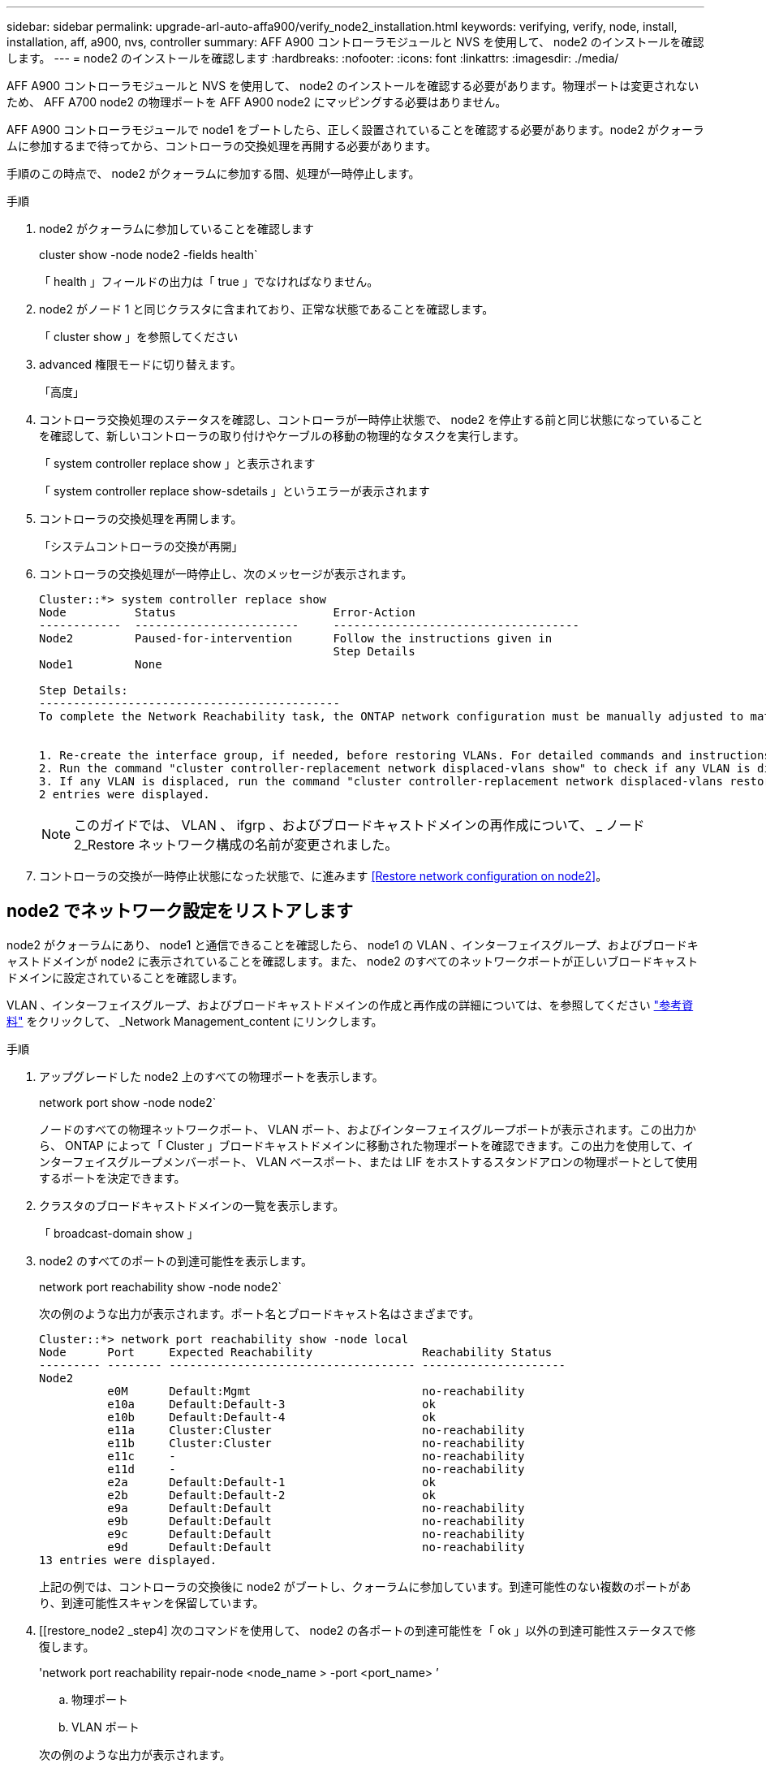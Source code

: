 ---
sidebar: sidebar 
permalink: upgrade-arl-auto-affa900/verify_node2_installation.html 
keywords: verifying, verify, node, install, installation, aff, a900, nvs, controller 
summary: AFF A900 コントローラモジュールと NVS を使用して、 node2 のインストールを確認します。 
---
= node2 のインストールを確認します
:hardbreaks:
:nofooter: 
:icons: font
:linkattrs: 
:imagesdir: ./media/


[role="lead"]
AFF A900 コントローラモジュールと NVS を使用して、 node2 のインストールを確認する必要があります。物理ポートは変更されないため、 AFF A700 node2 の物理ポートを AFF A900 node2 にマッピングする必要はありません。

AFF A900 コントローラモジュールで node1 をブートしたら、正しく設置されていることを確認する必要があります。node2 がクォーラムに参加するまで待ってから、コントローラの交換処理を再開する必要があります。

手順のこの時点で、 node2 がクォーラムに参加する間、処理が一時停止します。

.手順
. node2 がクォーラムに参加していることを確認します
+
cluster show -node node2 -fields health`

+
「 health 」フィールドの出力は「 true 」でなければなりません。

. node2 がノード 1 と同じクラスタに含まれており、正常な状態であることを確認します。
+
「 cluster show 」を参照してください

. advanced 権限モードに切り替えます。
+
「高度」

. コントローラ交換処理のステータスを確認し、コントローラが一時停止状態で、 node2 を停止する前と同じ状態になっていることを確認して、新しいコントローラの取り付けやケーブルの移動の物理的なタスクを実行します。
+
「 system controller replace show 」と表示されます

+
「 system controller replace show-sdetails 」というエラーが表示されます

. コントローラの交換処理を再開します。
+
「システムコントローラの交換が再開」

. コントローラの交換処理が一時停止し、次のメッセージが表示されます。
+
[listing]
----
Cluster::*> system controller replace show
Node          Status                       Error-Action
------------  ------------------------     ------------------------------------
Node2         Paused-for-intervention      Follow the instructions given in
                                           Step Details
Node1         None

Step Details:
--------------------------------------------
To complete the Network Reachability task, the ONTAP network configuration must be manually adjusted to match the new physical network configuration of the hardware. This includes:


1. Re-create the interface group, if needed, before restoring VLANs. For detailed commands and instructions, refer to the "Re-creating VLANs, ifgrps, and broadcast domains" section of the upgrade controller hardware guide for the ONTAP version running on the new controllers.
2. Run the command "cluster controller-replacement network displaced-vlans show" to check if any VLAN is displaced.
3. If any VLAN is displaced, run the command "cluster controller-replacement network displaced-vlans restore" to restore the VLAN on the desired port.
2 entries were displayed.
----
+

NOTE: このガイドでは、 VLAN 、 ifgrp 、およびブロードキャストドメインの再作成について、 _ ノード 2_Restore ネットワーク構成の名前が変更されました。

. コントローラの交換が一時停止状態になった状態で、に進みます <<Restore network configuration on node2>>。




== node2 でネットワーク設定をリストアします

node2 がクォーラムにあり、 node1 と通信できることを確認したら、 node1 の VLAN 、インターフェイスグループ、およびブロードキャストドメインが node2 に表示されていることを確認します。また、 node2 のすべてのネットワークポートが正しいブロードキャストドメインに設定されていることを確認します。

VLAN 、インターフェイスグループ、およびブロードキャストドメインの作成と再作成の詳細については、を参照してください link:other_references.html["参考資料"] をクリックして、 _Network Management_content にリンクします。

.手順
. アップグレードした node2 上のすべての物理ポートを表示します。
+
network port show -node node2`

+
ノードのすべての物理ネットワークポート、 VLAN ポート、およびインターフェイスグループポートが表示されます。この出力から、 ONTAP によって「 Cluster 」ブロードキャストドメインに移動された物理ポートを確認できます。この出力を使用して、インターフェイスグループメンバーポート、 VLAN ベースポート、または LIF をホストするスタンドアロンの物理ポートとして使用するポートを決定できます。

. クラスタのブロードキャストドメインの一覧を表示します。
+
「 broadcast-domain show 」

. node2 のすべてのポートの到達可能性を表示します。
+
network port reachability show -node node2`

+
次の例のような出力が表示されます。ポート名とブロードキャスト名はさまざまです。

+
[listing]
----
Cluster::*> network port reachability show -node local
Node      Port     Expected Reachability                Reachability Status
--------- -------- ------------------------------------ ---------------------
Node2
          e0M      Default:Mgmt                         no-reachability
          e10a     Default:Default-3                    ok
          e10b     Default:Default-4                    ok
          e11a     Cluster:Cluster                      no-reachability
          e11b     Cluster:Cluster                      no-reachability
          e11c     -                                    no-reachability
          e11d     -                                    no-reachability
          e2a      Default:Default-1                    ok
          e2b      Default:Default-2                    ok
          e9a      Default:Default                      no-reachability
          e9b      Default:Default                      no-reachability
          e9c      Default:Default                      no-reachability
          e9d      Default:Default                      no-reachability
13 entries were displayed.
----
+
上記の例では、コントローラの交換後に node2 がブートし、クォーラムに参加しています。到達可能性のない複数のポートがあり、到達可能性スキャンを保留しています。

. [[restore_node2 _step4] 次のコマンドを使用して、 node2 の各ポートの到達可能性を「 ok 」以外の到達可能性ステータスで修復します。
+
'network port reachability repair-node <node_name > -port <port_name> ’

+
--
.. 物理ポート
.. VLAN ポート


--
+
次の例のような出力が表示されます。

+
[listing]
----
Cluster ::> reachability repair -node node2 -port e9d
----
+
[listing]
----
Warning: Repairing port "node2:e9d" may cause it to move into a different broadcast domain, which can cause LIFs to be re-homed away from the port. Are you sure you want to continue? {y|n}:
----
+
上記の警告メッセージは、到達可能性ステータスのポートで、現在配置されているブロードキャストドメインの到達可能性ステータスとは異なる可能性がある場合に表示されます。ポートと回答 'y' または 'n' の接続を適宜確認します

+
すべての物理ポートに想定される到達可能性があることを確認します。

+
「 network port reachability show 」のように表示されます

+
到達可能性の修復が実行されると、 ONTAP は正しいブロードキャストドメインにポートを配置しようとします。ただし、ポートの到達可能性を判別できず、既存のどのブロードキャストドメインにも属していない場合、 ONTAP はこれらのポート用に新しいブロードキャストドメインを作成します。

. ポートの到達可能性を確認します
+
「 network port reachability show 」のように表示されます

+
すべてのポートが正しく設定され、正しいブロードキャストドメインに追加されている場合、「 network port reachability show 」コマンドは、接続されているすべてのポートの到達可能性ステータスを「 ok 」、物理的に接続されていないポートのステータスを「 no-reachability 」と報告する必要があります。この 2 つ以外のステータスが報告されたポートがある場合は、到達可能性修復を実行し、の手順に従ってブロードキャストドメインにポートを追加または削除します <<restore_node2_step4,手順 4>>。

. すべてのポートがブロードキャストドメインに配置されたことを確認します。
+
「 network port show 」のように表示されます

. ブロードキャストドメインのすべてのポートで、正しい Maximum Transmission Unit （ MTU ；最大伝送ユニット）が設定されていることを確認します。
+
「 network port broadcast-domain show 」

. 次の手順に従って、リストアが必要な SVM および LIF のホームポートがある場合は、それらを指定して LIF のホームポートをリストアします。
+
.. 移動された LIF を表示します。
+
「 dispaced-interface show 」

.. LIF のホームノードとホームポートをリストアします。
+
「変位インターフェイス restore -home-node -node node_name -vserver vserver_name -lif -name lif_name 」のように指定します



. すべての LIF にホームポートがあり、意図的に稼働状態になっていることを確認します。
+
network interface show -fields home-port 、 status-admin


